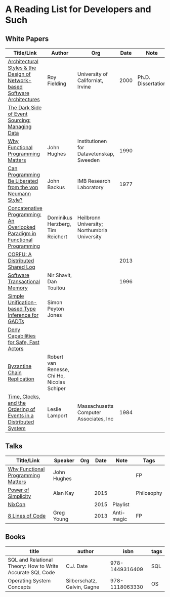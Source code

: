 * A Reading List for Developers and Such

** White Papers

|-----------------------------------------------------------------------------+---------------------------------------------+----------------------------------------------+------+--------------------+--------------------------|
| Title/Link                                                                  | Author                                      | Org                                          | Date | Note               | Tags                     |
|-----------------------------------------------------------------------------+---------------------------------------------+----------------------------------------------+------+--------------------+--------------------------|
| [[https://github.com/read-me/reading-list/blob/master/documents/Fielding-Architectural-Styles.pdf][Architectural Styles & the Design of Network-based Software Architectures]]   | Roy Fielding                                | University of Californiat, Irvine            | 2000 | Ph.D. Dissertation | REST                     |
|-----------------------------------------------------------------------------+---------------------------------------------+----------------------------------------------+------+--------------------+--------------------------|
| [[http://files.movereem.nl/2017saner-eventsourcing.pdf][The Dark Side of Event Sourcing: Managing Data]]                              |                                             |                                              |      |                    | Event Sourcing           |
|-----------------------------------------------------------------------------+---------------------------------------------+----------------------------------------------+------+--------------------+--------------------------|
| [[https://github.com/papers-we-love/papers-we-love/blob/master/paradigms/functional_programming/why-functional-programming-matters.pdf][Why Functional Programming Matters]]                                          | John Hughes                                 | Institutionen for Datavetenskap, Sweeden     | 1990 |                    | FP                       |
|-----------------------------------------------------------------------------+---------------------------------------------+----------------------------------------------+------+--------------------+--------------------------|
| [[https://www.cp.eng.chula.ac.th/~piak/talk/2011/fp/a1977-backus.pdf][Can Programming Be Liberated from the von Neumann Style?]]                    | John Backus                                 | IMB Research Laboratory                      | 1977 |                    | FP                       |
|-----------------------------------------------------------------------------+---------------------------------------------+----------------------------------------------+------+--------------------+--------------------------|
| [[https://github.com/papers-we-love/papers-we-love/blob/master/paradigms/functional_programming/concatenative-programming-an-overlooked-paradigm.pdf][Concatenative Programming: An Overlooked Paradigm in Functional Programming]] | Dominikus Herzberg, Tim Reichert            | Heilbronn University; Northumbria University |      |                    | FP                       |
|-----------------------------------------------------------------------------+---------------------------------------------+----------------------------------------------+------+--------------------+--------------------------|
| [[https://github.com/CorfuDB/CorfuDB/blob/master/resources/CORFU-TOCS2013.pdf][CORFU: A Distributed Shared Log]]                                             |                                             |                                              | 2013 |                    | Distrubuted Architecture |
|-----------------------------------------------------------------------------+---------------------------------------------+----------------------------------------------+------+--------------------+--------------------------|
| [[http://citeseerx.ist.psu.edu/viewdoc/download?doi=10.1.1.474.5928&rep=rep1&type=pdf][Software Transactional Memory]]                                               | Nir Shavit, Dan Touitou                     |                                              | 1996 |                    |                          |
|-----------------------------------------------------------------------------+---------------------------------------------+----------------------------------------------+------+--------------------+--------------------------|
| [[http://research.microsoft.com/en-us/um/people/simonpj/papers/gadt/gadt-icfp.pdf][Simple Unification-based Type Inference for GADTs]]                           | Simon Peyton Jones                          |                                              |      |                    |                          |
|-----------------------------------------------------------------------------+---------------------------------------------+----------------------------------------------+------+--------------------+--------------------------|
| [[https://github.com/ponylang/ponylang.github.io/blob/source/static/media/papers/fast-cheap.pdf][Deny Capabilities for Safe, Fast Actors]]                                     |                                             |                                              |      |                    |                          |
|-----------------------------------------------------------------------------+---------------------------------------------+----------------------------------------------+------+--------------------+--------------------------|
| [[https://github.com/papers-we-love/papers-we-love/blob/master/distributed_systems/bizantine-chain-replication.pdf][Byzantine Chain Replication]]                                                 | Robert van Renesse, Chi Ho, Nicolas Schiper |                                              |      |                    |                          |
|-----------------------------------------------------------------------------+---------------------------------------------+----------------------------------------------+------+--------------------+--------------------------|
| [[https://github.com/read-me/reading-list/blob/master/documents/Time-Clocks-and-the-Ordering-of-Events-in-a-Distributed-System.pdf][Time, Clocks, and the Ordering of Events in a Distributed System]]            | Leslie Lamport                              | Massachusetts Computer Associates, Inc       | 1984 |                    | Distributed Architectur  |
|-----------------------------------------------------------------------------+---------------------------------------------+----------------------------------------------+------+--------------------+--------------------------|

** Talks

|------------------------------------+-------------+-----+------+------------+------------|
| Title/Link                         | Speaker     | Org | Date | Note       | Tags       |
|------------------------------------+-------------+-----+------+------------+------------|
| [[https://www.youtube.com/watch?v=Z35Tt87pIpg][Why Functional Programming Matters]] | John Hughes |     |      |            | FP         |
|------------------------------------+-------------+-----+------+------------+------------|
| [[https://www.youtube.com/watch?v=NdSD07U5uBs][Power of Simplicity]]                | Alan Kay    |     | 2015 |            | Philosophy |
|------------------------------------+-------------+-----+------+------------+------------|
| [[https://www.youtube.com/playlist?list=PL_IxoDz1Nq2Y7mIxMZ28mVtjRbbnlVdmy][NixCon]]                             |             |     | 2015 | Playlist   |            |
|------------------------------------+-------------+-----+------+------------+------------|
| [[https://www.infoq.com/presentations/8-lines-code-refactoring][8 Lines of Code]]                    | Greg Young  |     | 2013 | Anti-magic | FP         |
|------------------------------------+-------------+-----+------+------------+------------|

** Books

|-----------------------------------------------------------+-----------------------------+----------------+------|
| title                                                     | author                      |           isbn | tags |
|-----------------------------------------------------------+-----------------------------+----------------+------|
| SQL and Relational Theory: How to Write Accurate SQL Code | C.J. Date                   | 978-1449316409 | SQL  |
|-----------------------------------------------------------+-----------------------------+----------------+------|
| Operating System Concepts                                 | Silberschatz, Galvin, Gagne | 978-1118063330 | OS   |
|-----------------------------------------------------------+-----------------------------+----------------+------|
